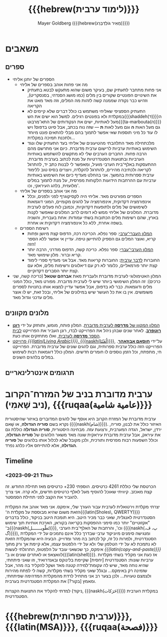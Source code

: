 #+title: {{{hebrew(לימוד ערבית)}}}
#+author: Mayer Goldberg ({{{hebrew(מֵאִיר גּוֹלְדְּבֵּרְג)}}})
#+email: gmayer@little-lisper.org
#+options: creator:nil, toc:1
#+options: h:2
#+keywords: Mayer Goldberg, Department of Computer Science, Ben-Gurion University, learning languages, arabic
#+html_head: <link rel="stylesheet" href="https://fonts.googleapis.com/css2?family=David+Libre">
#+html_head: <link rel="stylesheet" href="https://fonts.googleapis.com/css2?family=Noto+Naskh+Arabic">
#+html_head: <link rel="stylesheet" href="https://fonts.googleapis.com/css2?family=Aref+Ruqaa">
#+html_head: <link rel="stylesheet" href="https://fonts.googleapis.com/css2?family=Amiri">
#+html_head: <link rel="stylesheet" href="https://fonts.googleapis.com/css2?family=Old+Standard+TT">
#+html_head: <link rel="stylesheet" type="text/css" href="https://mayer-goldberg.github.io/website/hebrew-support/gmayer-org-mode-web.css" />

#+begin_export html
<script src="https://mayer-goldberg.github.io/website/hebrew-support/gmayer-org-mode-web.js"></script>
#+end_export

* משאבים
** ספרים
- הספרים של יוחנן אליחי
  - מה אני פחות אוהב בספרים של אליחי
    - אני פחות מתחבר לתעתיק שם, בעיקר משום שהוא מתעקש לבטא בתעתיק את השינויים הפונטיים שקורים בין מלים (כמו מושג הסנדהי, בסנסקריט), וזהיש כבר נקודה שממנה קשה לזהות מה המלים, וזה מאד מאט את הקריאה
    - התעתיק הספציפי שאליחי משתמש בו כולל דברים שלא קיימים לא במקלדת ולא בפונטים רגילים. למשל הוא ישים את הש{{{shaddeh(ד)}}}ה מעל לאותיות, ישים את הנקודותים של התא־מרבוט{{{ta-marbouta(ה)}}} גם מעל האות *ה* וגם מעל לאות *ת* — שזה נוח בכתב, אבל סיוט בדפוס! ויש לו עוד כל מיני תוספות שאי אפשר לתמוך בהם מבלי להתאים פונט מיוחד ולתכנת תמיכה במקלדת…
    - מלכתחילה מאד התלהבתי מהטיעונים של אליחי בעד התעתיק שלו ונגד השימוש באותיות ערביות לרישום ערבית מדוברת. כיום אני מתרשם מהם הרבה פחות. החברים הערבים שלי לא מתקשים להשתמש באותיות הערביות ובתנועות הסטנדרטיות על מנת לכתוב בערבית מדוברת. ההתעסקות באלף־בית הערבי מועיל, ומאפשר לי לבנות כתב יד, להתרגל לקריאה ולכתיבה מהירים, להתרגל להקלדה, ויוצרים בסיס טוב ללימוד ערבית ספרותית בהמשך. אני בהחלט מעדיף כיום את השימוש באותיות ערביות עם ההרחבות הידועות הלקוחות מפרסית, על מנת לתמוך במלים מלועזית, בלהג העיראקי, וכו'. 
  - מה אני אוהב בספרים של אליחי
    - הספרים מפורטים מאד. אליחי היה לקסיקוגרף לפני ולפנים, וכלל אינפורמציה דקדוקית, אינפורמציה על להגים מקומיים, המוני דוגמאות לשימושים של מלים ולתופעות דקדוקיות, וכמובן לוח פעלים לערבית מדוברת. המלונים של אליחי ממש לא דומים לרוב המלונים שאפשר לקנות בארץ, שהם רשימות מלים הכתובות בשתי עמודות: אחת בעברית, והשניה בשפה אחרת, ללא כל אינפורמציה דקדוקית או אחרת.
  - רשימת הספרים
    - [[https://minerva-books.com/cart/][המלון העברי־ערבי]]: ספר נפלא. הכריכה רכה, הדפוס קצת מיושן ופחות קריא, ואוצר המלים גם הספיק להתיישן טיפה. עדיין אי אפשר ללא הספר הזה!
    - [[https://minerva-books.com/product/arabic-hebrew-complete-dictionary/][המלון הערבי־עברי]]: ספר נפלא. כריכה קשה, הדפוס מודרני, הרבה יותר קריא וברור. מלון שימושי מאד.
    - החוברות [[https://minerva-books.com/product/%d7%9c%d7%93%d7%91%d7%a8-%d7%a2%d7%a8%d7%91%d7%99%d7%aa-%d7%a7%d7%95%d7%a8%d7%a1-%d7%9c%d7%9c%d7%99%d7%9e%d7%95%d7%93-%d7%a2%d7%a6%d7%9e%d7%99/][לדבר ערבית]]: החוברות קריאות מאד. אבל אני מעדיף ספרי לימוד קצת יותר פורמאליים, כלומר לא רק עם דיאלוגים ורשימות מלים, אלא עם קצת יותר הסברים דקדוקיים.
- המלון האטימולוגי לערבית מדוברת ולעברית מאת *אברהם שטאל* (כריכה קשה, שני כרכים): זה המלון השימושי ביותר שיש לי לערבית מדוברת. מפורט מאד, כולל המוני מלים ודוגמאות. כבר לא בדפוס, אבל אפשר עדיין למצוא אותו בחנויות לספרים משומשים. אין בו את כל העושר שיש במילונים של אליחי, ובכל זאת, יש לו אוצר מלים עדכני וגדול מאד.

** מלונים מקוונים
- [[https://milon.madrasafree.com/][המלון המקוון של *מדרסה* לערבית מדוברת]]. המלון פותח, מומש, ותוחזק על ידי [[https://rothfarb.info/][*רונן רוטפרב*]]. לאחר שנים שבהן ניהל את הפרוייקט לבדו, רונן העביר את הפרוייקט [[https://madrasafree.com/][לבית הספר *מדרסה* לערבית]], ואלו מתחזקים אותו כעת.
- [[https://www.livingarabic.com/en][פרוייקט /{{{latin(Living Arabic)}}}/, {{{naskh(لُغَتُنَا)}}}]], על־ידי [[https://www.patreon.com/user?u=80648765][*חוסאם אבוזאהר*]]. הפרוייקט הזה כולל ערבית ספרותית, וגם להגים שונים של ערבית מדוברת. הפרוייקט חי, מתפתח, וכל הזמן נוספים לו חומרים חדשים. המלון כולל דוגמאות רבות לשימוש במלים בלהגים השונים. 

** תרגומים אינטרלינאריים
* ערבית מדוברת בניב של המזרח־הקרוב (ניב שָׁאמִי), {{{ruqaa(عامية شامية)}}}

ערבית מדוברת של המזרח הקרוב היא אוסף של להגים המדוברים באיזור שהיסטורית נקרא בשם *סוריה הגדולה*, או שָׁאם ({{{naskh(شام)}}}). האיזור כולל את לבנון, סוריה, ירדן, ישראל, הגדה המערבית, ורצועת עזה. מבחינה היסטורית, *סוריה הגדולה* כוללת גם את עיראק, אבל ערבית מדוברת עיראקית שונה מאד משאר הלהגים של *סוריה הגדולה*, וכולל השפעות רבות מפרסית ותורכית, ולכן מקובל שלא לכלול אותו בלהגים של *סוריה הגדולה*, אלא להתייחס אליו כלהג נפרד.

** Timeline
*** <2023-09-21 Thu> 

הכרטסת שלי כוללת 4261 כרטיסים. הוספתי 230+ כרטיסים מאז תחילת החודש. זה קצת מאכזב. קיוויתי שאוכל להוסיף מעל לאלף כרטיסים חדשים, ולא קרה. אני צריך להגביר את הקצב לפני תחילת הסמסטר.

יצרתי מקלדת וירטואלית לערבית עבור העורך שלי, אימקס. אני מאד אוהב את המקלדת הזאת משום שהיא מבוססת על מקלדת ה־{{{latin(Sholes\, QWERTY)}}} הסטנדרטית לאנגלית, שאני כבר מכיר היטב. היא תומכת היטב בניקוד, כולל בדברים "אקזוטיים" יותר כמו סימני ההפסקות בקריאה בקוראן, הארכת אותיות תוך שימוש ב־{{{naskh(تَطْويـــــــل)}}}, וכו', והרחבות של האלף־בית הערבי ({{{naskh(پ، ڤ، گ)}}}), ומנגישה סימנים מיוניקוד ערבי שבדרך כלל אינם נתמכים על ידי המקלדת הסטנדרטית, ולמרות כל זה, קל לכתוב בה מהר ומדוייק. הבעיה היא שהמקלדת הזאת לא נתמכת לא על ידי הטלפון שלי ולא על ידי הלפטופ עצמו, אלא קיימת אך ורק מתוך אימקס, כך שכשאני עובד על הלפטופ, התרגלתי לעשות /{{{latin(copy-and-paste)}}}/ לוואצאפ או לאתרים שונים או ב־{{{latin(shell)}}}. אז כעת אני מקליד בשתי מקלדות ערביות שונות: הסטנדרטית [יחסית] שקיימת בלינוקס ובאנדרואיד, וזו שאני פיתחתי, שהיא נוחה מאד, שיש לה עקומת־למידה קטנה מאד ושקל להקליד בה מהר, אבל שזמינה רק באימקס… ובגלל שאני מקליד בשתי מקלדות, קשה לי לפתח מהירות ולצמצם טעויות… ולכן בצער רב אני מתחיל לרדת מהמקלדת המדהימה שפיתחתי, ומאמץ [בקור?] את המקלדת הסטנדרטית בערבית.

למדתי להקליד את התנועות הקצרות (ניקוד, {{{naskh(حَرَكات)}}}) במקלדת הערבית הסטנדרטית. 

* {{{hebrew(ערבית ספרותית)}}}, {{{latin(MSA)}}}, {{{ruqaa(فصحة)}}}
